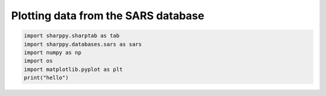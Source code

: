 .. only:: html

    .. note::
        :class: sphx-glr-download-link-note

        Click :ref:`here <sphx_glr_download_auto_examples_test.py>`     to download the full example code
    .. rst-class:: sphx-glr-example-title

    .. _sphx_glr_auto_examples_test.py:


Plotting data from the SARS database
====================================


.. code-block:: default


    import sharppy.sharptab as tab
    import sharppy.databases.sars as sars
    import numpy as np
    import os
    import matplotlib.pyplot as plt
    print("hello")


.. rst-class:: sphx-glr-timing

   **Total running time of the script:** ( 0 minutes  0.000 seconds)


.. _sphx_glr_download_auto_examples_test.py:


.. only :: html

 .. container:: sphx-glr-footer
    :class: sphx-glr-footer-example



  .. container:: sphx-glr-download sphx-glr-download-python

     :download:`Download Python source code: test.ncl <test2.ncl>`



  .. container:: sphx-glr-download sphx-glr-download-jupyter

     :download:`Download Jupyter notebook: test.ipynb <test.ipynb>`


.. only:: html

 .. rst-class:: sphx-glr-signature

    `Gallery generated by Sphinx-Gallery <https://sphinx-gallery.github.io>`_

